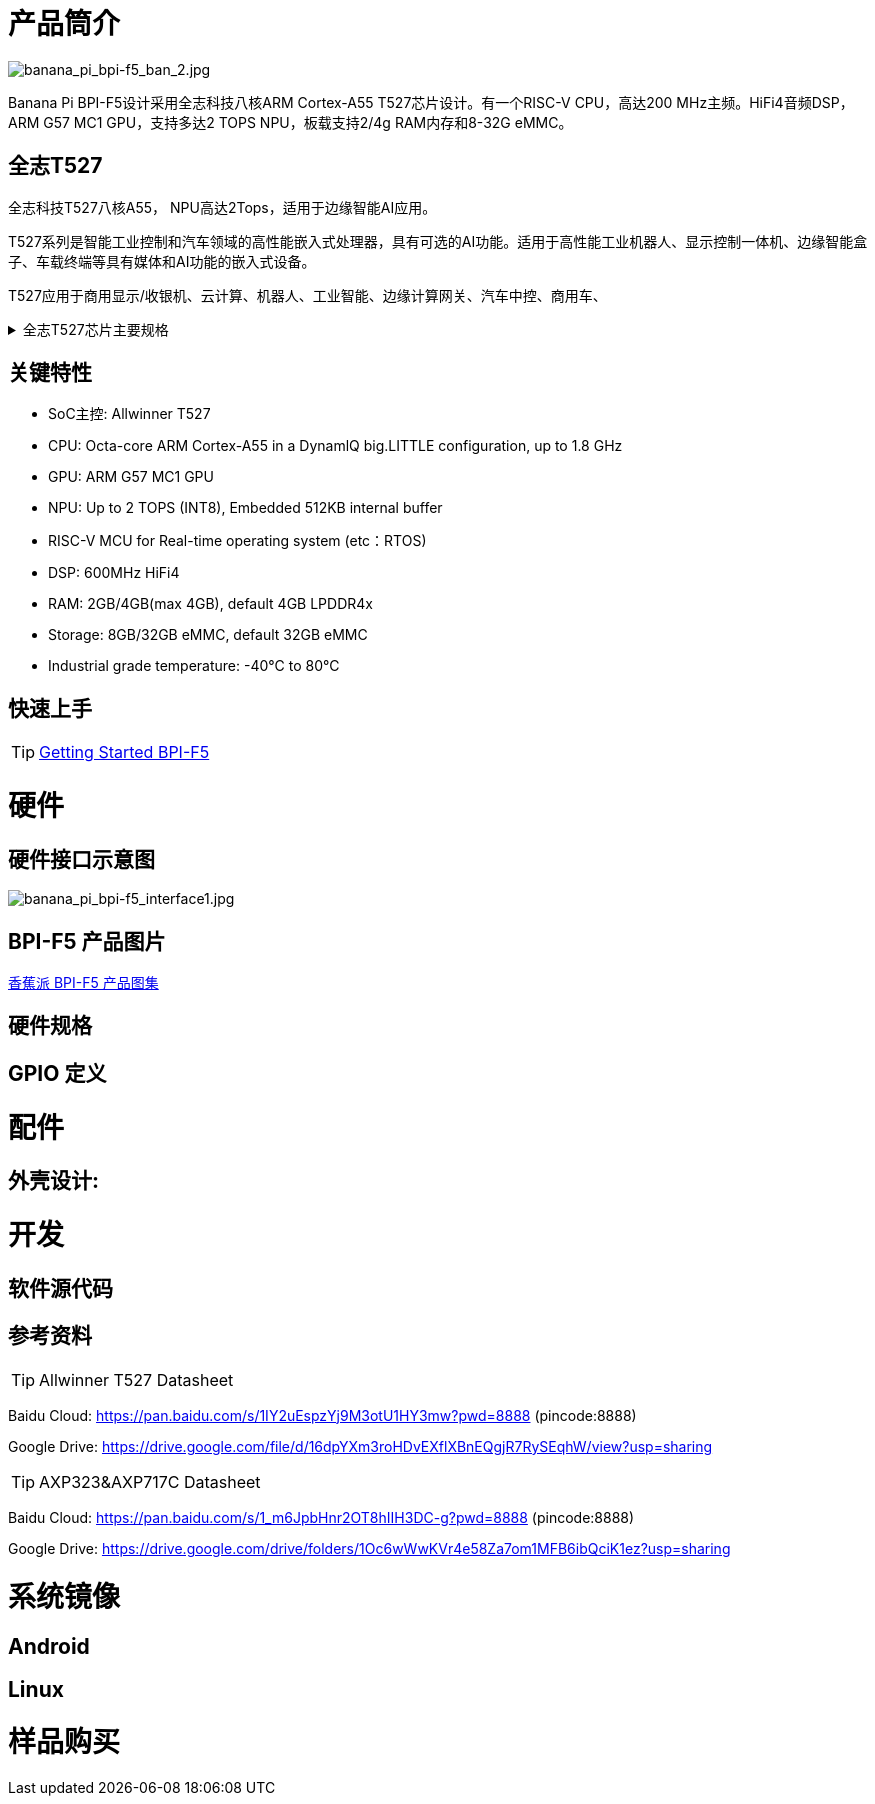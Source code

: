 = 产品筒介

image::/bpi-f5/banana_pi_bpi-f5_ban_2.jpg[banana_pi_bpi-f5_ban_2.jpg]

Banana Pi BPI-F5设计采用全志科技八核ARM Cortex-A55 T527芯片设计。有一个RISC-V CPU，高达200 MHz主频。HiFi4音频DSP，ARM G57 MC1 GPU，支持多达2 TOPS NPU，板载支持2/4g RAM内存和8-32G eMMC。

== 全志T527

全志科技T527八核A55， NPU高达2Tops，适用于边缘智能AI应用。

T527系列是智能工业控制和汽车领域的高性能嵌入式处理器，具有可选的AI功能。适用于高性能工业机器人、显示控制一体机、边缘智能盒子、车载终端等具有媒体和AI功能的嵌入式设备。

T527应用于商用显示/收银机、云计算、机器人、工业智能、边缘计算网关、汽车中控、商用车、


.全志T527芯片主要规格
[%collapsible]
====
[options="header",cols="1,5"]
|====
2+| 全志T527芯片主要规格
.4+|CPU主控
|Octa-core ARM Cortex-A55 in a DynamlQ big.LITTLE configuration, up to 1.8 GHz
|32KB L1 I-cache and 32KB L1 D-cache per A55 core
|Optional 64KB L2 cache per“LITTLE”core
|Optional 128KB L2 cache per“big”core
.4+|GPU
|ARM G57 MC1 GPU
|Supports OpenGL ES 3.2/2.0/1.1, Vulkan 1.1/1.2/1.3, and OpenCL2.2
|Anti-aliasing algorithm
|High memory bandwidth and low power consumption in 3D graphics processing
.3+|NPU
|2 TOPS NPU
|Embedded 512KB internal buffer
|Supports deep learning frameworks：TensorFlow, Pytorch, Caffe, Onnx NN, TFLite…

.4+|Video decoder
|H.265 MP decoder up to 4K@60fps
|H.264 BL/MP/HP decoder up to 4K@30fps
|VP9 decoder up to 4K@60fps
|Multi-format 1080p@60fps video playback，including VP8，MPEG1/2SP/MP，MPEG4，SP/ASP，AVS+/AVS JIZHUN
.3+|Video encoder
|H.264 encoder up to 4K@25fps
|MJPEG encoder up to 4K@15fps
|JPEG encoder up to 8K x 8K resolution
.3+|Audio DSP
|HiFi4 Audio DSP,Frequency up to 600MHz
|32KB I-cache +32KB D-cache
|widely used in the special fields of image, audio and digital signal processing to provide exclusive computing power for audio and video entertainment and industrial production
.3+|RISC-V MCU
|Independence RISC-V CPU, up to 200 MHz,support RTOS system
|16 KB I-cache and 16 KB D-cache·RV32IMAFC instructions
|Real-time processing, high-speed response and industrial-grade stable operation on industrial and robotic systems provide important guarantees

.5+|Display
|HDMI2.0b up to 4K@60fps
|4+4-lane MIPI-DSI output，supporting up to 2.5K@60fps and 4K@45fps
|2xLVDS interface with dual link， up to I080p@60fps
|2xRGB interfaces with DE/SYNC mode， up to I080p@60fps
|eDP1.3 up to 2.5K@60fps and 4K@30fps

.2+|Camera
|Parallel CSl interface:8/10/12/16-bit width,Supports BT.656 up to 4720P@30fps and BT.1120 up to 41080P@30fps
|MIPI CSI interface:24 lane/42 lane/4+2*2 lane MIPICSI，flexible combination， up to 2.0 Gbit/s per lane in HS transmission，compliant with MIPI-CSI2V1.1 and MIPI DPHYV1.1
Maximumvideocaptureresolution of 8M@30fps
|====
====

== 关键特性

* SoC主控: Allwinner T527
* CPU: Octa-core ARM Cortex-A55 in a DynamlQ big.LITTLE configuration, up to 1.8 GHz
* GPU: ARM G57 MC1 GPU
* NPU: Up to 2 TOPS (INT8), Embedded 512KB internal buffer
* RISC-V MCU for Real-time operating system (etc：RTOS)
* DSP: 600MHz HiFi4
* RAM: 2GB/4GB(max 4GB), default 4GB LPDDR4x
* Storage: 8GB/32GB eMMC, default 32GB eMMC
* Industrial grade temperature: -40°C to 80°C

== 快速上手

TIP: link:/en/BPI-F5/GettingStarted_BPI-F5[Getting Started BPI-F5]

= 硬件

== 硬件接口示意图

image::/bpi-f5/banana_pi_bpi-f5_interface1.jpg[banana_pi_bpi-f5_interface1.jpg]

== BPI-F5 产品图片

link:/en/BPI-F5/Photo_BPI-F5[香蕉派 BPI-F5 产品图集]

== 硬件规格

== GPIO 定义

= 配件

== 外壳设计:

= 开发

== 软件源代码

== 参考资料

TIP: Allwinner T527 Datasheet

Baidu Cloud:
https://pan.baidu.com/s/1IY2uEspzYj9M3otU1HY3mw?pwd=8888 (pincode:8888)

Google Drive:
https://drive.google.com/file/d/16dpYXm3roHDvEXflXBnEQgjR7RySEqhW/view?usp=sharing

TIP: AXP323&AXP717C Datasheet

Baidu Cloud:
https://pan.baidu.com/s/1_m6JpbHnr2OT8hIIH3DC-g?pwd=8888 (pincode:8888)

Google Drive: 
https://drive.google.com/drive/folders/1Oc6wWwKVr4e58Za7om1MFB6ibQciK1ez?usp=sharing

= 系统镜像

== Android

== Linux

= 样品购买


